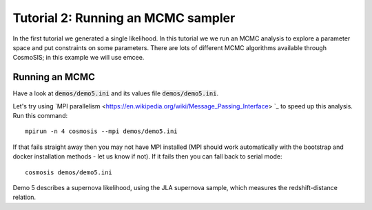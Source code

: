 Tutorial 2: Running an MCMC sampler
-----------------------------------

In the first tutorial we generated a single likelihood.  In this tutorial we we run an MCMC analysis to explore a parameter space and put constraints on some parameters.  There are lots of different MCMC algorithms available through CosmoSIS; in this example we will use emcee.

Running an MCMC
================

Have a look at :code:`demos/demo5.ini` and its values file :code:`demos/demo5.ini`.

Let's try using `MPI parallelism <https://en.wikipedia.org/wiki/Message_Passing_Interface> `_ to speed up this analysis.  Run this command::

    mpirun -n 4 cosmosis --mpi demos/demo5.ini

If that fails straight away then you may not have MPI installed (MPI should work automatically with the bootstrap and docker installation methods - let us know if not). If it fails then you can fall back to serial mode::

    cosmosis demos/demo5.ini


Demo 5 describes a supernova likelihood, using the JLA supernova sample, which measures the redshift-distance relation.